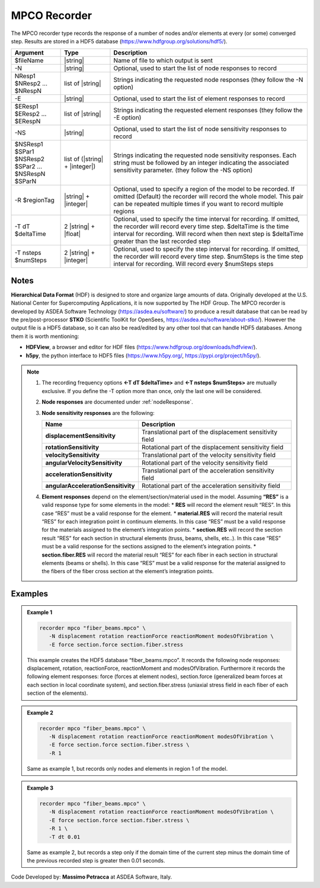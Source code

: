 .. _mpcoRecorder:

MPCO Recorder
^^^^^^^^^^^^^

The MPCO recorder type records the response of a number of nodes and/or elements at every (or some) converged step.
Results are stored in a HDF5 database (https://www.hdfgroup.org/solutions/hdf5/). 

.. function:: recorder mpco $fileName
   <-N $NResp1 $NResp2 ... $NRespN>
   <-E $EResp1 $EResp2 ... $ERespN>
   <-NS $NSResp1 $SPar1 $NSResp2 $SPar2 ... $NSRespN $SParN>
   <-R $regionTag> <-T dt $deltaTime> <-T nsteps $numSteps>

.. csv-table:: 
   :header: "Argument", "Type", "Description"
   :widths: 10, 10, 40

   $fileName, |string|, "Name of file to which output is sent"
   -N, |string|, "Optional, used to start the list of node responses to record"
   NResp1 $NResp2 ... $NRespN, list of |string|, "Strings indicating the requested node responses (they follow the -N option)"
   -E, |string|, "Optional, used to start the list of element responses to record"
   $EResp1 $EResp2 ... $ERespN, list of |string|, "Strings indicating the requested element responses (they follow the -E option)"
   -NS, |string|, "Optional, used to start the list of node sensitivity responses to record"
   $NSResp1 $SPar1 $NSResp2 $SPar2 ... $NSRespN $SParN, list of (|string| + |integer|), "Strings indicating the requested node sensitivity responses. Each string must be followed by an integer indicating the associated sensitivity parameter. (they follow the -NS option)"
   -R $regionTag, |string| + |integer|, "Optional, used to specify a region of the model to be recorded. If omitted (Default) the recorder will record the whole model. This pair can be repeated multiple times if you want to record multiple regions"
   -T dT $deltaTime, 2 |string| + |float|, "Optional, used to specify the time interval for recording. If omitted, the recorder will record every time step. $deltaTime is the time interval for recording. Will record when then next step is $deltaTime greater than the last recorded step"
   -T nsteps $numSteps, 2 |string| + |integer|, "Optional, used to specify the step interval for recording. If omitted, the recorder will record every time step. $numSteps is the time step interval for recording. Will record every $numSteps steps"


Notes
-----

**Hierarchical Data Format** (HDF) is designed to store and organize large amounts of data. Originally developed at the U.S. National Center for Supercomputing Applications, it is now supported by The HDF Group.
The MPCO recorder is developed by ASDEA Software Technology (https://asdea.eu/software/) to produce a result database that can be read by the pre/post-processor **STKO** (Scientific ToolKit for OpenSees, https://asdea.eu/software/about-stko/).
However the output file is a HDF5 database, so it can also be read/edited by any other tool that can handle HDF5 databases. 
Among them it is worth mentioning:

* **HDFView**, a browser and editor for HDF files (https://www.hdfgroup.org/downloads/hdfview/).
* **h5py**, the python interface to HDF5 files (https://www.h5py.org/, https://pypi.org/project/h5py/).

.. note::

   1. The recording frequency options **<-T dT $deltaTime>** and **<-T nsteps $numSteps>** are mutually exclusive. If you define the -T option more than once, only the last one will be considered.
   
   2. **Node responses** are documented under :ref:`nodeResponse`.

   3. **Node sensitivity responses** are the following:
      
      .. csv-table:: 
         :header: "Name", "Description"
         :widths: 10, 40
      
         **displacementSensitivity**, "Translational part of the displacement sensitivity field"
         **rotationSensitivity**, "Rotational part of the displacement sensitivity field"
         **velocitySensitivity**, "Translational part of the velocity sensitivity field"
         **angularVelocitySensitivity**, "Rotational part of the velocity sensitivity field"
         **accelerationSensitivity**, "Translational part of the acceleration sensitivity field"
         **angularAccelerationSensitivity**, "Rotational part of the acceleration sensitivity field"
   
   
   4. **Element responses** depend on the element/section/material used in the model.
      Assuming **“RES”** is a valid response type for some elements in the model:
      * **RES** will record the element result “RES”. In this case “RES” must be a valid response for the element.
      * **material.RES** will record the material result “RES” for each integration point in continuum elements. In this case “RES” must be a valid response for the materials assigned to the element’s integration points.
      * **section.RES** will record the section result “RES” for each section in structural elements (truss, beams, shells, etc..). In this case “RES” must be a valid response for the sections assigned to the element’s integration points.
      * **section.fiber.RES** will record the material result “RES” for each fiber in each section in structural elements (beams or shells). In this case “RES” must be a valid response for the material assigned to the fibers of the fiber cross section at the element’s integration points.


Examples
--------

.. admonition:: Example 1

   .. code:: bash

      recorder mpco "fiber_beams.mpco" \
         -N displacement rotation reactionForce reactionMoment modesOfVibration \
         -E force section.force section.fiber.stress

   This example creates the HDF5 database “fiber_beams.mpco”. It records the following node responses: displacement, rotation, reactionForce, reactionMoment and modesOfVibration. Furthermore it records the following element responses: force (forces at element nodes), section.force (generalized beam forces at each section in local coordinate system), and section.fiber.stress (uniaxial stress field in each fiber of each section of the elements).


.. admonition:: Example 2

   .. code:: bash

      recorder mpco "fiber_beams.mpco" \
         -N displacement rotation reactionForce reactionMoment modesOfVibration \
         -E force section.force section.fiber.stress \
         -R 1

   Same as example 1, but records only nodes and elements in region 1 of the model.


.. admonition:: Example 3

   .. code:: bash

      recorder mpco "fiber_beams.mpco" \
         -N displacement rotation reactionForce reactionMoment modesOfVibration \
         -E force section.force section.fiber.stress \
         -R 1 \
         -T dt 0.01

   Same as example 2, but records a step only if the domain time of the current step minus the domain time of the previous recorded step is greater then 0.01 seconds.


Code Developed by: **Massimo Petracca** at ASDEA Software, Italy.

